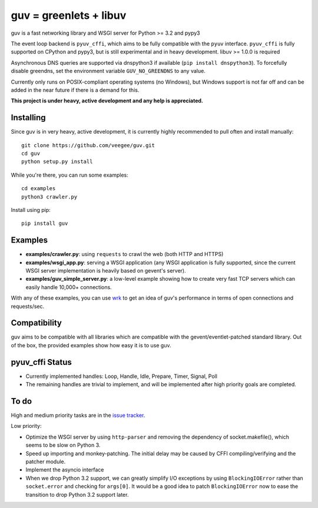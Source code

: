 guv = greenlets + libuv
=======================

guv is a fast networking library and WSGI server for Python >= 3.2 and pypy3

The event loop backend is ``pyuv_cffi``, which aims to be fully compatible with
the ``pyuv`` interface. ``pyuv_cffi`` is fully supported on CPython and pypy3,
but is still experimental and in heavy development. libuv >= 1.0.0 is required

Asynchronous DNS queries are supported via dnspython3 if available (``pip
install dnspython3``). To forcefully disable greendns, set the environment
variable ``GUV_NO_GREENDNS`` to any value.

Currently only runs on POSIX-compliant operating systems (no Windows), but
Windows support is not far off and can be added in the near future if there is a
demand for this.

**This project is under heavy, active development and any help is
appreciated.**


Installing
----------

Since guv is in very heavy, active development, it is currently highly
recommended to pull often and install manually::

    git clone https://github.com/veegee/guv.git
    cd guv
    python setup.py install

While you're there, you can run some examples::

    cd examples
    python3 crawler.py

Install using pip::

    pip install guv


Examples
--------

- **examples/crawler.py**: using ``requests`` to crawl the web (both HTTP and HTTPS)
- **examples/wsgi_app.py**: serving a WSGI application (any WSGI application is
  fully supported, since the current WSGI server implementation is heavily based
  on gevent's server).
- **examples/guv_simple_server.py**: a low-level example showing how to create
  very fast TCP servers which can easily handle 10,000+ connections.

With any of these examples, you can use wrk_ to get an idea of guv's performance
in terms of open connections and requests/sec.


Compatibility
-------------

guv aims to be compatible with all libraries which are compatible with the
gevent/eventlet-patched standard library. Out of the box, the provided examples
show how easy it is to use guv.


pyuv_cffi Status
----------------

- Currently implemented handles: Loop, Handle, Idle, Prepare, Timer, Signal,
  Poll
- The remaining handles are trivial to implement, and will be implemented after
  high priority goals are completed.


To do
-----

High and medium priority tasks are in the `issue tracker`_.

Low priority:

- Optimize the WSGI server by using ``http-parser`` and removing the dependency
  of socket.makefile(), which seems to be slow on Python 3.
- Speed up importing and monkey-patching. The initial delay may be caused by
  CFFI compiling/verifying and the patcher module.
- Implement the asyncio interface
- When we drop Python 3.2 support, we can greatly simplify I/O exceptions by
  using ``BlockingIOError`` rather than ``socket.error`` and checking for
  ``args[0]``. It would be a good idea to patch ``BlockingIOError`` now to ease
  the transition to drop Python 3.2 support later.


.. _wrk: https://github.com/wg/wrk
.. _issue tracker: https://github.com/veegee/guv/issues
